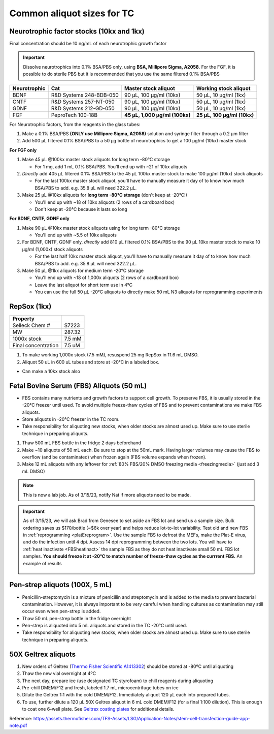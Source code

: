 ===============================
Common aliquot sizes for TC
===============================

Neurotrophic factor stocks (10kx and 1kx)
-----------------------------------------

Final concentration should be 10 ng/mL of each neurotrophic growth factor

.. important::
    Dissolve neurotrophics into 0.1% BSA/PBS only, using **BSA, Millipore Sigma, A2058**.
    For the FGF, it is possible to do sterile PBS but it is recommended that you use the same filtered 0.1% BSA/PBS

===================== ============================== ===============================  ===============================
Neurotrophic            Cat                           Master stock aliquot               Working stock aliquot
===================== ============================== ===============================  ===============================
BDNF                   R&D Systems 248-BDB-050        90 µL, 100 µg/ml (10kx)           50 µL, 10 µg/ml (1kx)
CNTF                   R&D Systems 257-NT-050         90 µL, 100 µg/ml (10kx)           50 µL, 10 µg/ml (1kx)
GDNF                   R&D Systems 212-GD-050         90 µL, 100 µg/ml (10kx)           50 µL, 10 µg/ml (1kx)
FGF                    PeproTech 100-18B              **45 µL, 1,000 µg/ml (100kx)**    **25 µL, 100 µg/ml (10kx)**
===================== ============================== ===============================  ===============================

For Neurotrophic factors, from the reagents in the glass tubes:

1.  Make a 0.1% BSA/PBS **(ONLY use Millipore Sigma, A2058)** solution and syringe filter through a 0.2 µm filter
2.  Add 500 µL filtered 0.1% BSA/PBS to a 50 µg bottle of neurotrophics to get a 100 µg/ml (10kx) master stock

**For FGF only**

1. Make 45 µL @100kx master stock aliquots for long term -80°C storage

   - For 1 mg, add 1 mL 0.1% BSA/PBS. You'll end up with ~21 of 10kx aliquots

2. *Directly* add 405 µL filtered 0.1% BSA/PBS to the 45 µL 100kx master stock to make 100 µg/ml (10kx) stock aliquots

   - For the last 100kx master stock aliquot, you'll have to manually measure it day of to know how much BSA/PBS to add. e.g. 35.8 µL will need 322.2 µL.

3. Make 25 µL @10kx aliquots for **long term -80°C storage** (don't keep at -20°C!)

   - You'll end up with ~18 of 10kx aliquots (2 rows of a cardboard box)
   - Don't keep at -20°C because it lasts so long


**For BDNF, CNTF, GDNF only**

1. Make 90 µL @10kx master stock aliquots using for long term -80°C storage

   - You'll end up with ~5.5 of 10kx aliquots

2. For BDNF, CNTF, GDNF only, *directly* add 810 µL filtered 0.1% BSA/PBS to the 90 µL 10kx master stock to make 10 µg/ml (1,000x) stock aliquots

   - For the last half 10kx master stock aliquot, you'll have to manually measure it day of to know how much BSA/PBS to add. e.g. 35.8 µL will need 322.2 µL.

3. Make 50 µL @1kx aliquots for medium term -20°C storage

   -  You'll end up with ~18 of 1,000x aliquots (2 rows of a cardboard box)
   -  Leave the last aliquot for short term use in 4°C
   -  You can use the full 50 µL -20°C aliquots to directly make 50 mL N3 aliquots for reprogramming experiments


RepSox (1kx)
-----------------

===================== ============
Property
===================== ============
 Selleck Chem #         S7223
 MW                     287.32
 1000x stock            7.5 mM
 Final concentration    7.5 uM
===================== ============

1. To make working 1,000x stock (7.5 mM), resuspend 25 mg RepSox in 11.6 mL DMSO.
2. Aliquot 50 uL in 600 uL tubes and store at -20°C in a labeled box.

- Can make a 10kx stock also



.. _FBSaliquot:

Fetal Bovine Serum (FBS) Aliquots (50 mL)
-------------------------------------------
- FBS contains many nutrients and growth factors to support cell growth. To preserve FBS, it is usually stored in the -20°C freezer until used. To avoid multiple freeze-thaw cycles of FBS and to prevent contaminations we make FBS aliquots.
- Store aliquots in -20°C freezer in the TC room.
- Take responsibility for aliquoting new stocks, when older stocks are almost used up. Make sure to use sterile technique in preparing aliquots.

1. Thaw 500 mL FBS bottle in the fridge 2 days beforehand
2. Make ~10 aliquots of 50 mL each. Be sure to stop at the 50mL mark. Having larger volumes may cause the FBS to overflow (and be contaminated) when frozen again (FBS volume expands when frozen).
3. Make 12 mL aliquots with any leftover for :ref:`80% FBS/20% DMSO freezing media <freezingmedia>` (just add 3 mL DMSO)

.. note::
    This is now a lab job. As of 3/15/23, notify Nat if more aliquots need to be made.

.. important::
    As of 3/15/23, we will ask Brad from Genesee to set aside an FBS lot and send us a sample size. Bulk ordering saves us $170/bottle (~$6k over year) and
    helps reduce lot-to-lot variability. Test old and new FBS in :ref:`reprogramming <platEreprogram>`.
    Use the sample FBS to defrost the MEFs, make the Plat-E virus, and do the infection until 4 dpi. Assess 14 dpi reprogramming between the two lots.
    You will have to :ref:`heat inactivate <FBSheatinact>` the sample FBS as they do not heat inactivate small 50 mL FBS lot samples.
    **You should freeze it at -20°C to match number of freeze-thaw cycles as the currrent FBS.** An example of results

    .. figure:: img/2023.03.17_FBS-test.png
        :align: center

Pen-strep aliquots (100X, 5 mL)
--------------------------------
- Penicillin-streptomycin is a mixture of penicillin and streptomycin and is added to the media to prevent bacterial contamination. However, it is always important to be very careful when handling cultures as contamination may still occur even when pen-strep is added.
- Thaw 50 mL pen-strep bottle in the fridge overnight
- Pen-strep is aliquoted into 5 mL aliquots and stored in the TC -20°C until used.
- Take responsibility for aliquoting new stocks, when older stocks are almost used up. Make sure to use sterile technique in preparing aliquots.


.. _geltrex-aliquot:

50X Geltrex aliquots
--------------------

1. New orders of Geltrex (`Thermo Fisher Scientific A1413302 <https://www.thermofisher.com/order/catalog/product/A1413301>`_) should be stored at -80ºC until aliquoting
2. Thaw the new vial overnight at 4ºC
3. The next day, prepare ice (use designated TC styrofoam) to chill reagents during aliquoting
4. Pre-chill DMEM/F12 and fresh, labeled 1.7 mL microcentrifuge tubes on ice
5. Dilute the Geltrex 1:1 with the cold DMEM/F12. Immediately aliquot 120 µL each into prepared tubes.
6. To use, further dilute a 120 µL 50X Geltrex aliquot in 6 mL cold DMEM/F12 (for a final 1:100 dilution). This is enough to coat one 6-well plate. See `Geltrex coating plates <_accutase-dissociation>`_ for additional details.

Reference: `<https://assets.thermofisher.com/TFS-Assets/LSG/Application-Notes/stem-cell-transfection-guide-app-note.pdf>`_
